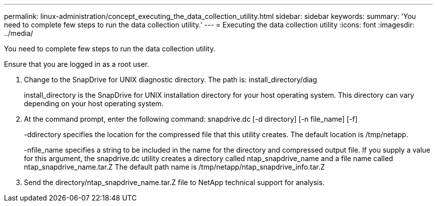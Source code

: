 ---
permalink: linux-administration/concept_executing_the_data_collection_utility.html
sidebar: sidebar
keywords: 
summary: 'You need to complete few steps to run the data collection utility.'
---
= Executing the data collection utility
:icons: font
:imagesdir: ../media/

[.lead]
You need to complete few steps to run the data collection utility.

Ensure that you are logged in as a root user.

. Change to the SnapDrive for UNIX diagnostic directory. The path is: install_directory/diag
+
install_directory is the SnapDrive for UNIX installation directory for your host operating system. This directory can vary depending on your host operating system.

. At the command prompt, enter the following command: snapdrive.dc [-d directory] [-n file_name] [-f]
+
-ddirectory specifies the location for the compressed file that this utility creates. The default location is /tmp/netapp.
+
-nfile_name specifies a string to be included in the name for the directory and compressed output file. If you supply a value for this argument, the snapdrive.dc utility creates a directory called ntap_snapdrive_name and a file name called ntap_snapdrive_name.tar.Z The default path name is /tmp/netapp/ntap_snapdrive_info.tar.Z

. Send the directory/ntap_snapdrive_name.tar.Z file to NetApp technical support for analysis.

